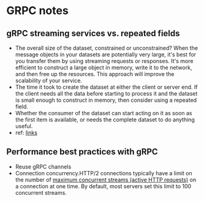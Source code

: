 * GRPC notes
** gRPC streaming services vs. repeated fields
- The overall size of the dataset, constrained or unconstrained? When the message objects in your datasets are potentially very large, it's best for you transfer them by using streaming requests or responses. It's more efficient to construct a large object in memory, write it to the network, and then free up the resources. This approach will improve the scalability of your service.
- The time it took to create the dataset at either the client or server end. If the client needs all the data before starting to process it and the dataset is small enough to construct in memory, then consider using a repeated field.
- Whether the consumer of the dataset can start acting on it as soon as the first item is available, or needs the complete dataset to do anything useful.
- ref: [[https://docs.microsoft.com/en-us/dotnet/architecture/grpc-for-wcf-developers/streaming-versus-repeated][links]]
** Performance best practices with gRPC
- Reuse gRPC channels
- Connection concurrency.HTTP/2 connections typically have a limit on the number of [[https://httpwg.org/specs/rfc7540.html#rfc.section.5.1.2][maximum concurrent streams (active HTTP requests)]] on a connection at one time. By default, most servers set this limit to 100 concurrent streams.
